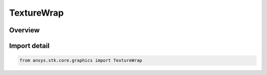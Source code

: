 TextureWrap
===========

.. py:class:: ansys.stk.core.graphics.TextureWrap

   IntEnum


.. py:currentmodule:: TextureWrap

Overview
--------

.. tab-set::

    .. tab-item:: Members
        
        .. list-table::
            :header-rows: 0
            :widths: auto

            * - :py:attr:`~CLAMP`
              - Clamp the texture coordinate to the range [0, 1].

            * - :py:attr:`~CLAMP_TO_BORDER`
              - Clamp the texture coordinate to the range [-1/2N, 1 + 1/2N], where N is the size the texture in the direction of clamping.

            * - :py:attr:`~CLAMP_TO_EDGE`
              - Clamp the texture coordinate to the range [1/2N, 1 - 1/2N], where N is the size the texture in the direction of clamping.

            * - :py:attr:`~MIRRORED_REPEAT`
              - If the integer part of the texture coordinate is even, use the fractional part of the texture coordinate. Otherwise, use one minus the fractional part of the texture coordinate.

            * - :py:attr:`~REPEAT`
              - Ignore the integer part of the texture coordinate.


Import detail
-------------

.. code-block:: python

    from ansys.stk.core.graphics import TextureWrap


